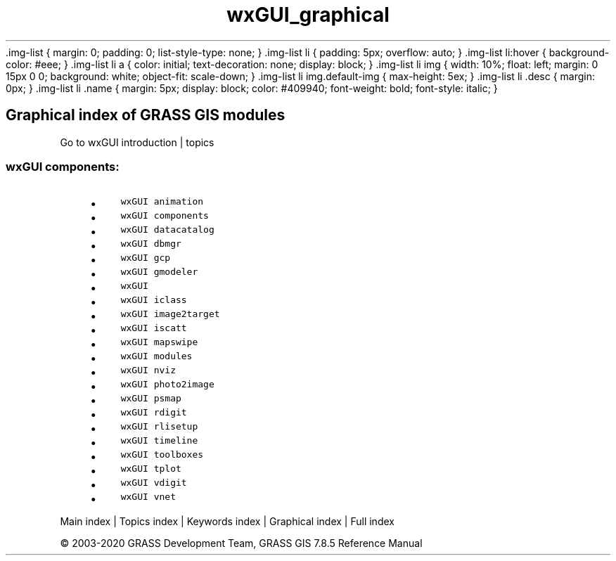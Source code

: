 .TH wxGUI_graphical 1 "" "GRASS 7.8.5" "GRASS GIS User's Manual"
\&.img\-list {
margin: 0;
padding: 0;
list\-style\-type: none;
}
\&.img\-list li {
padding: 5px;
overflow: auto;
}
\&.img\-list li:hover {
background\-color: #eee;
}
\&.img\-list li a {
color: initial;
text\-decoration: none;
display: block;
}
\&.img\-list li img {
width: 10%;
float: left;
margin: 0 15px 0 0;
background: white;
object\-fit: scale\-down;
}
\&.img\-list li img.default\-img {
max\-height: 5ex;
}
\&.img\-list li .desc {
margin: 0px;
}
\&.img\-list li .name {
margin: 5px;
display: block;
color: #409940;
font\-weight: bold;
font\-style: italic;
}
.SH Graphical index of GRASS GIS modules
Go to wxGUI introduction | topics
.PP
.SS wxGUI components:
.RS 4n
.IP \(bu 4n
\fCwxGUI animation\fR \fC\fR
.IP \(bu 4n
\fCwxGUI components\fR \fC\fR
.IP \(bu 4n
\fCwxGUI datacatalog\fR \fC\fR
.IP \(bu 4n
\fCwxGUI dbmgr\fR \fC\fR
.IP \(bu 4n
\fCwxGUI gcp\fR \fC\fR
.IP \(bu 4n
\fCwxGUI gmodeler\fR \fC\fR
.IP \(bu 4n
\fCwxGUI\fR \fC\fR
.IP \(bu 4n
\fCwxGUI iclass\fR \fC\fR
.IP \(bu 4n
\fCwxGUI image2target\fR \fC\fR
.IP \(bu 4n
\fCwxGUI iscatt\fR \fC\fR
.IP \(bu 4n
\fCwxGUI mapswipe\fR \fC\fR
.IP \(bu 4n
\fCwxGUI modules\fR \fC\fR
.IP \(bu 4n
\fCwxGUI nviz\fR \fC\fR
.IP \(bu 4n
\fCwxGUI photo2image\fR \fC\fR
.IP \(bu 4n
\fCwxGUI psmap\fR \fC\fR
.IP \(bu 4n
\fCwxGUI rdigit\fR \fC\fR
.IP \(bu 4n
\fCwxGUI rlisetup\fR \fC\fR
.IP \(bu 4n
\fCwxGUI timeline\fR \fC\fR
.IP \(bu 4n
\fCwxGUI toolboxes\fR \fC\fR
.IP \(bu 4n
\fCwxGUI tplot\fR \fC\fR
.IP \(bu 4n
\fCwxGUI vdigit\fR \fC\fR
.IP \(bu 4n
\fCwxGUI vnet\fR \fC\fR
.RE
.PP
Main index |
Topics index |
Keywords index |
Graphical index |
Full index
.PP
© 2003\-2020
GRASS Development Team,
GRASS GIS 7.8.5 Reference Manual

